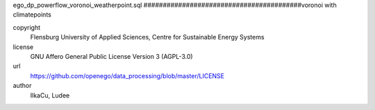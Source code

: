 .. AUTOGENERATED - DO NOT TOUCH!

ego_dp_powerflow_voronoi_weatherpoint.sql
#########################################voronoi with climatepoints


copyright
  Flensburg University of Applied Sciences, Centre for Sustainable Energy Systems

license
  GNU Affero General Public License Version 3 (AGPL-3.0)

url
  https://github.com/openego/data_processing/blob/master/LICENSE

author
  IlkaCu, Ludee

